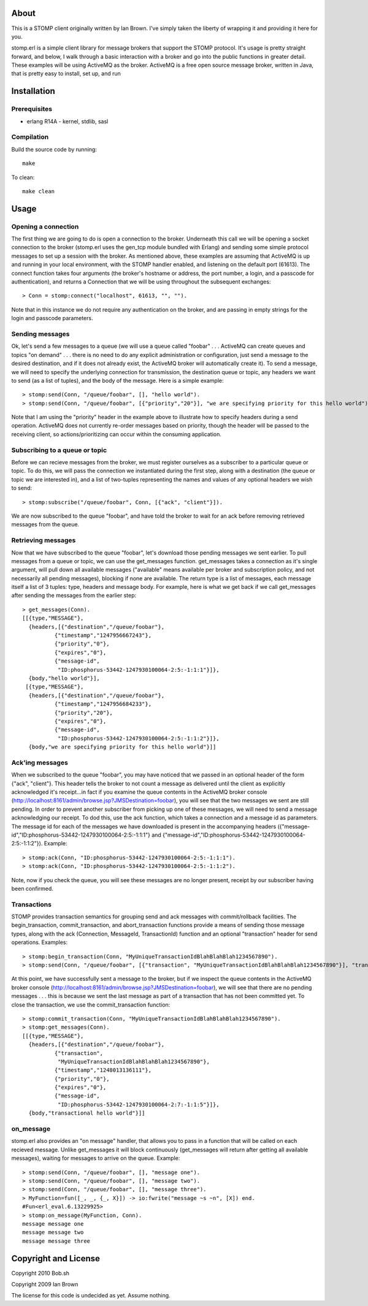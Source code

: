 About
=====

This is a STOMP client originally written by Ian Brown. I've simply taken the
liberty of wrapping it and providing it here for you.

stomp.erl is a simple client library for message brokers that support the STOMP 
protocol. It's usage is pretty straight forward, and below, I walk through a 
basic interaction with a broker and go into the public functions in greater 
detail. These examples will be using ActiveMQ as the broker. ActiveMQ is a free 
open source message broker, written in Java, that is pretty easy to install, 
set up, and run

Installation
============

Prerequisites
-------------
* erlang R14A
  - kernel, stdlib, sasl

Compilation
-----------

Build the source code by running::

  make

To clean::

  make clean

Usage
=====

Opening a connection
--------------------

The first thing we are going to do is open a connection to the broker. Underneath this call we will be opening a socket connection to the broker (stomp.erl uses the gen_tcp module bundled with Erlang) and sending some simple protocol messages to set up a session with the broker. As mentioned above, these examples are assuming that ActiveMQ is up and running in your local environment, with the STOMP handler enabled, and listening on the default port (61613).
The connect function takes four arguments (the broker's hostname or address, the port number, a login, and a passcode for authentication), and returns a Connection that we will be using throughout the subsequent exchanges::

  > Conn = stomp:connect("localhost", 61613, "", "").

Note that in this instance we do not require any authentication on the broker, and are passing in empty strings for the login and passcode parameters.

Sending messages
----------------

Ok, let's send a few messages to a queue (we will use a queue called "foobar" . . . ActiveMQ can create queues and topics "on demand" . . . there is no need to do any explicit administration or configuration, just send a message to the desired destination, and if it does not already exist, the ActiveMQ broker will automatically create it). To send a message, we will need to specify the underlying connection for transmission, the destination queue or topic, any headers we want to send (as a list of tuples), and the body of the message. Here is a simple example::

  > stomp:send(Conn, "/queue/foobar", [], "hello world").
  > stomp:send(Conn, "/queue/foobar", [{"priority","20"}], "we are specifying priority for this hello world").

Note that I am using the "priority" header in the example above to illustrate how to specify headers during a send operation. ActiveMQ does not currently re-order messages based on priority, though the header will be passed to the receiving client, so actions/prioritizing can occur within the consuming application.

Subscribing to a queue or topic
-------------------------------

Before we can recieve messages from the broker, we must register ourselves as a subscriber to a particular queue or topic. To do this, we will pass the connection we instantiated during the first step, along with a destination (the queue or topic we are interested in), and a list of two-tuples representing the names and values of any optional headers we wish to send::

  > stomp:subscribe("/queue/foobar", Conn, [{"ack", "client"}]).

We are now subscribed to the queue "foobar", and have told the broker to wait for an ack before removing retrieved messages from the queue.

Retrieving messages
-------------------

Now that we have subscribed to the queue "foobar", let's download those pending messages we sent earlier. To pull messages from a queue or topic, we can use the get_messages function. get_messages takes a connection as it's single argument, will pull down all available messages ("available" means available per broker and subscription policy, and not necessarily all pending messages), blocking if none are available. The return type is a list of messages, each message itself a list of 3 tuples: type, headers and message body. For example, here is what we get back if we call get_messages after sending the messages from the earlier step::

  > get_messages(Conn).
  [[{type,"MESSAGE"},
    {headers,[{"destination","/queue/foobar"},
            {"timestamp","1247956667243"},
            {"priority","0"},
            {"expires","0"},
            {"message-id",
             "ID:phosphorus-53442-1247930100064-2:5:-1:1:1"}]},
    {body,"hello world"}],
   [{type,"MESSAGE"},
    {headers,[{"destination","/queue/foobar"},
            {"timestamp","1247956684233"},
            {"priority","20"},
            {"expires","0"},
            {"message-id",
             "ID:phosphorus-53442-1247930100064-2:5:-1:1:2"}]},
    {body,"we are specifying priority for this hello world"}]]

Ack'ing messages
----------------

When we subscribed to the queue "foobar", you may have noticed that we passed in an optional header of the form	 {"ack", "client"}. This header tells the broker to not count a message as delivered until the client as explicitly acknowledged it's receipt...in fact if you examine the queue contents in the ActiveMQ broker console (http://localhost:8161/admin/browse.jsp?JMSDestination=foobar), you will see that the two messages we sent are still pending. In order to prevent another subscriber from picking up one of these messages, we will need to send a message acknowledging our receipt. To dod this, use the ack function, which takes a connection and a message id as parameters. The message id for each of the messages we have downloaded is present in the accompanying headers ({"message-id","ID:phosphorus-53442-1247930100064-2:5:-1:1:1"} and {"message-id","ID:phosphorus-53442-1247930100064-2:5:-1:1:2"}). Example::

  > stomp:ack(Conn, "ID:phosphorus-53442-1247930100064-2:5:-1:1:1").
  > stomp:ack(Conn, "ID:phosphorus-53442-1247930100064-2:5:-1:1:2").

Note, now if you check the queue, you will see these messages are no longer present, receipt by our subscriber having been confirmed.

Transactions
------------

STOMP provides transaction semantics for grouping send and ack messages with commit/rollback facilities. The begin_transaction, commit_transaction, and abort_transaction functions provide a means of sending those message types, along with the ack (Connection, MessageId, TransactionId) function and an optional "transaction" header for send operations. Examples::

  > stomp:begin_transaction(Conn, "MyUniqueTransactionIdBlahBlahBlah1234567890").
  > stomp:send(Conn, "/queue/foobar", [{"transaction", "MyUniqueTransactionIdBlahBlahBlah1234567890"}], "transactional hello world").

At this point, we have successfully sent a message to the broker, but if we inspect the queue contents in the ActiveMQ broker console (http://localhost:8161/admin/browse.jsp?JMSDestination=foobar), we will see that there are no pending messages . . . this is because we sent the last message as part of a transaction that has not been committed yet. To close the transaction, we use the commit_transaction function::

  > stomp:commit_transaction(Conn, "MyUniqueTransactionIdBlahBlahBlah1234567890").
  > stomp:get_messages(Conn).
  [[{type,"MESSAGE"},
    {headers,[{"destination","/queue/foobar"},
            {"transaction",
             "MyUniqueTransactionIdBlahBlahBlah1234567890"},
            {"timestamp","1248013136111"},
            {"priority","0"},
            {"expires","0"},
            {"message-id",
             "ID:phosphorus-53442-1247930100064-2:7:-1:1:5"}]},
    {body,"transactional hello world"}]]

on_message
----------

stomp.erl also provides an "on message" handler, that allows you to pass in a function that will be called on each recieved message. Unlike get_messages it will block continuously (get_messages will return after getting all available messages), waiting for messages to arrive on the queue. Example::

  > stomp:send(Conn, "/queue/foobar", [], "message one").
  > stomp:send(Conn, "/queue/foobar", [], "message two").
  > stomp:send(Conn, "/queue/foobar", [], "message three").	
  > MyFunction=fun([_, _, {_, X}]) -> io:fwrite("message ~s ~n", [X]) end.
  #Fun<erl_eval.6.13229925>
  > stomp:on_message(MyFunction, Conn).
  message message one 
  message message two 
  message message three

Copyright and License
=====================

Copyright 2010 Bob.sh

Copyright 2009 Ian Brown

The license for this code is undecided as yet. Assume nothing.
